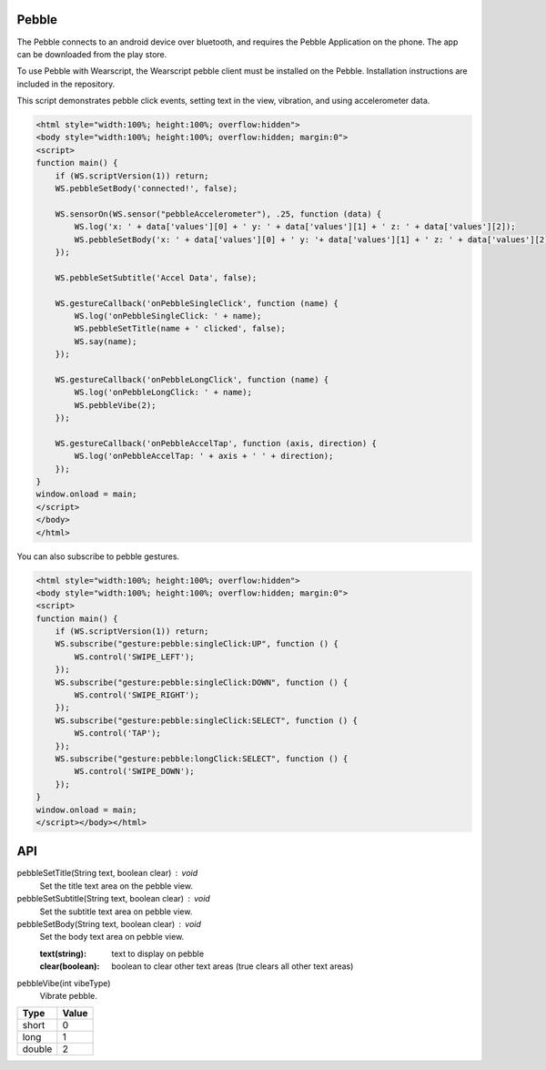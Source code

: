 Pebble
======
The Pebble connects to an android device over bluetooth, and requires the Pebble Application on the phone. The app can be downloaded from the play store.

To use Pebble with Wearscript, the Wearscript pebble client must be installed on the Pebble. Installation instructions are included in the repository.

This script demonstrates pebble click events, setting text in the view, vibration, and using accelerometer data.

.. code-block:: html
    
    <html style="width:100%; height:100%; overflow:hidden">
    <body style="width:100%; height:100%; overflow:hidden; margin:0">
    <script>
    function main() {
        if (WS.scriptVersion(1)) return;
        WS.pebbleSetBody('connected!', false);
        
        WS.sensorOn(WS.sensor("pebbleAccelerometer"), .25, function (data) {
            WS.log('x: ' + data['values'][0] + ' y: ' + data['values'][1] + ' z: ' + data['values'][2]);
            WS.pebbleSetBody('x: ' + data['values'][0] + ' y: '+ data['values'][1] + ' z: ' + data['values'][2], false);
        });
        
        WS.pebbleSetSubtitle('Accel Data', false);
        
        WS.gestureCallback('onPebbleSingleClick', function (name) {
            WS.log('onPebbleSingleClick: ' + name);
            WS.pebbleSetTitle(name + ' clicked', false);
            WS.say(name);
        });
        
        WS.gestureCallback('onPebbleLongClick', function (name) {
            WS.log('onPebbleLongClick: ' + name);
            WS.pebbleVibe(2);
        });
        
        WS.gestureCallback('onPebbleAccelTap', function (axis, direction) {
            WS.log('onPebbleAccelTap: ' + axis + ' ' + direction);
        });
    }
    window.onload = main;
    </script>
    </body>
    </html>   


You can also subscribe to pebble gestures.

.. code-block:: html

  <html style="width:100%; height:100%; overflow:hidden">
  <body style="width:100%; height:100%; overflow:hidden; margin:0">
  <script>
  function main() {
      if (WS.scriptVersion(1)) return;
      WS.subscribe("gesture:pebble:singleClick:UP", function () {
          WS.control('SWIPE_LEFT');
      });
      WS.subscribe("gesture:pebble:singleClick:DOWN", function () {
          WS.control('SWIPE_RIGHT');
      });
      WS.subscribe("gesture:pebble:singleClick:SELECT", function () {
          WS.control('TAP');
      });
      WS.subscribe("gesture:pebble:longClick:SELECT", function () {
          WS.control('SWIPE_DOWN');
      });
  }
  window.onload = main;
  </script></body></html>

API
===

pebbleSetTitle(String text, boolean clear) : void
  Set the title text area on the pebble view. 

pebbleSetSubtitle(String text, boolean clear) : void
  Set the subtitle text area on pebble view.

pebbleSetBody(String text, boolean clear) : void
  Set the body text area on pebble view.
  
  :text(string): text to display on pebble
  :clear(boolean): boolean to clear other text areas (true clears all other text areas) 

pebbleVibe(int vibeType)
  Vibrate pebble.

======== =======
  Type    Value
======== =======
short     0
long      1
double    2
======== =======

